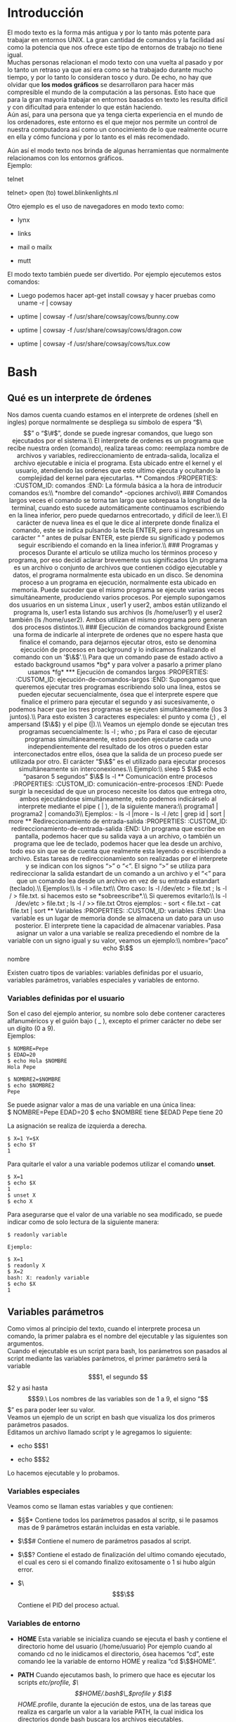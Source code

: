 * Introducción
  :PROPERTIES:
  :CUSTOM_ID: introducción
  :END:

El modo texto es la forma más antigua y por lo tanto más potente para
trabajar en entornos UNIX. La gran cantidad de comandos y la facilidad
así como la potencia que nos ofrece este tipo de entornos de trabajo no
tiene igual.\\
Muchas personas relacionan el modo texto con una vuelta al pasado y por
lo tanto un retraso ya que así era como se ha trabajado durante mucho
tiempo, y por lo tanto lo consideran tosco y duro. De echo, no hay que
olvidar que *los modos gráficos* se desarrollaron para hacer más
compresible el mundo de la computación a las personas. Esto hace que
para la gran mayoría trabajar en entornos basados en texto les resulta
difícil y con dificultad para entender lo que están haciendo.\\
Aún así, para una persona que ya tenga cierta experiencia en el mundo de
los ordenadores, este entorno es el que mejor nos permite un control de
nuestra computadora así como un conocimiento de lo que realmente ocurre
en ella y cómo funciona y por lo tanto es el más recomendado.

Aún así el modo texto nos brinda de algunas herramientas que normalmente
relacionamos con los entornos gráficos.\\
Ejemplo:

telnet

telnet> open (to) towel.blinkenlights.nl

Otro ejemplo es el uso de navegadores en modo texto como:

-  lynx

-  links

-  mail o mailx

-  mutt

El modo texto también puede ser divertido. Por ejemplo ejecutemos estos
comandos:




-  Luego podemos hacer apt-get install cowsay y hacer pruebas como uname
   -r | cowsay

-  uptime | cowsay -f /usr/share/cowsay/cows/bunny.cow

-  uptime | cowsay -f /usr/share/cowsay/cows/dragon.cow

-  uptime | cowsay -f /usr/share/cowsay/cows/tux.cow

* Bash
  :PROPERTIES:
  :CUSTOM_ID: bash
  :END:

** Qué es un interprete de órdenes
   :PROPERTIES:
   :CUSTOM_ID: qué-es-un-interprete-de-órdenes
   :END:

Nos damos cuenta cuando estamos en el interprete de ordenes (shell en
ingles) porque normalmente se despliega su símbolo de espera “$\$$” o
“$\#$”, donde se puede ingresar comandos, que luego son ejecutados por
el sistema.\\
El interprete de ordenes es un programa que recibe nuestra orden
(comando), realiza tareas como: reemplaza nombre de archivos y
variables, redireccionamiento de entrada-salida, localiza el archivo
ejecutable e inicia el programa. Esta ubicado entre el kernel y el
usuario, atendiendo las ordenes que este ultimo ejecuta y ocultando la
complejidad del kernel para ejecutarlas.

** Comandos
   :PROPERTIES:
   :CUSTOM_ID: comandos
   :END:

La fórmula básica a la hora de introducir comandos es:\\
*nombre del comando* -opciones archivo\\
### Comandos largos

veces el comando se torna tan largo que sobrepasa la longitud de la
terminal, cuando esto sucede automáticamente continuamos escribiendo en
la linea inferior, pero puede quedarnos entrecortado, y difícil de
leer.\\
El carácter de nueva linea es el que le dice al interprete donde
finaliza el comando, este se indica pulsando la tecla ENTER, pero si
ingresamos un carácter “ ” antes de pulsar ENTER, este pierde su
significado y podemos seguir escribiendo el comando en la linea
inferior.\\
### Programas y procesos

Durante el articulo se utiliza mucho los términos proceso y programa,
por eso decidí aclarar brevemente sus significados Un programa es un
archivo o conjunto de archivos que contienen código ejecutable y datos,
el programa normalmente esta ubicado en un disco. Se denomina proceso a
un programa en ejecución, normalmente esta ubicado en memoria. Puede
suceder que el mismo programa se ejecute varias veces simultáneamente,
produciendo varios procesos. Por ejemplo supongamos dos usuarios en un
sistema Linux , user1 y user2, ambos están utilizando el programa ls,
user1 esta listando sus archivos (ls /home/user1) y el user2 también (ls
/home/user2). Ambos utilizan el mismo programa pero generan dos procesos
distintos.\\
### Ejecución de comandos background

Existe una forma de indicarle al interprete de ordenes que no espere
hasta que finalice el comando, para dejarnos ejecutar otros, esto se
denomina ejecución de procesos en background y lo indicamos finalizando
el comando con un '$\&$'.\\
Para que un comando pase de estado activo a estado background usamos
*bg* y para volver a pasarlo a primer plano usamos *fg*

*** Ejecución de comandos largos
    :PROPERTIES:
    :CUSTOM_ID: ejecución-de-comandos-largos
    :END:

Supongamos que queremos ejecutar tres programas escribiendo solo una
linea, estos se pueden ejecutar secuencialmente, ósea que el interprete
espere que finalice el primero para ejecutar el segundo y asi
sucesivamente, o podemos hacer que los tres programas se ejecuten
simultáneamente (los 3 juntos).\\
Para esto existen 3 caracteres especiales: el punto y coma (;) , el
ampersand ($\&$) y el pipe (|).\\
Veamos un ejemplo donde se ejecutan tres programas secuencialmente:

ls -l ; who ; ps

Para el caso de ejecutar programas simultáneamente, estos pueden
ejecutarse cada uno independientemente del resultado de los otros o
pueden estar interconectados entre ellos, ósea que la salida de un
proceso puede ser utilizada por otro. El carácter “$\&$” es el utilizado
para ejecutar procesos simultáneamente sin interconexiones.\\
Ejemplo:\\
sleep 5 $\&$ echo “pasaron 5 segundos” $\&$ ls -l

** Comunicación entre procesos
   :PROPERTIES:
   :CUSTOM_ID: comunicación-entre-procesos
   :END:

Puede surgir la necesidad de que un proceso necesite los datos que
entrega otro, ambos ejecutándose simultáneamente, esto podemos
indicárselo al interprete mediante el pipe ( | ), de la siguiente
manera:\\
programa1 | programa2 | comando3\\
Ejemplos:

-  ls -l |more

-  ls -l /etc | grep id | sort | more

** Redireccionamiento de entrada-salida
   :PROPERTIES:
   :CUSTOM_ID: redireccionamiento-de-entrada-salida
   :END:

Un programa que escribe en pantalla, podemos hacer que su salida vaya a
un archivo, o también un programa que lee de teclado, podemos hacer que
lea desde un archivo, todo eso sin que se de cuenta que realmente esta
leyendo o escribiendo a archivo. Estas tareas de redireccionamiento son
realizadas por el interprete y se indican con los signos “>” o “<”. El
signo “>” se utiliza para redireccionar la salida estandart de un
comando a un archivo y el “<” para que un comando lea desde un archivo
en vez de su entrada estandart (teclado).\\
Ejemplos:\\
ls -l >file.txt\\
Otro caso:

ls -l /dev/etc > file.txt ; ls -l / > file.txt. si hacemos esto se
*sobreescribe*.\\
Si queremos evitarlo:\\
ls -l /dev/etc > file.txt ; ls -l / >> file.txt

Otros ejemplos:

-  sort < file.txt

-  cat file.txt | sort

** Variables
   :PROPERTIES:
   :CUSTOM_ID: variables
   :END:

Una variable es un lugar de memoria donde se almacena un dato para un
uso posterior. El interprete tiene la capacidad de almacenar variables.

Pasa asignar un valor a una variable se realiza precediendo el nombre de
la variable con un signo igual y su valor, veamos un ejemplo:\\
nombre=“paco”

echo $\$$nombre

Existen cuatro tipos de variables: variables definidas por el usuario,
variables parámetros, variables especiales y variables de entorno.

*** Variables definidas por el usuario
    :PROPERTIES:
    :CUSTOM_ID: variables-definidas-por-el-usuario
    :END:

Son el caso del ejemplo anterior, su nombre solo debe contener
caracteres alfanuméricos y el guión bajo ( $\_$ ), excepto el primer
carácter no debe ser un dígito (0 a 9).\\
Ejemplos:

#+BEGIN_EXAMPLE
    $ NOMBRE=Pepe
    $ EDAD=20
    $ echo Hola $NOMBRE
    Hola Pepe

    $ NOMBRE2=$NOMBRE
    $ echo $NOMBRE2
    Pepe 
#+END_EXAMPLE

Se puede asignar valor a mas de una variable en una única linea:\\
$ NOMBRE=Pepe EDAD=20 $ echo $NOMBRE tiene $EDAD Pepe tiene 20

La asignación se realiza de izquierda a derecha.

#+BEGIN_EXAMPLE
    $ X=1 Y=$X
    $ echo $Y
    1
#+END_EXAMPLE

Para quitarle el valor a una variable podemos utilizar el comando
*unset*.

#+BEGIN_EXAMPLE
    $ X=1
    $ echo $X
    1
    $ unset X
    $ echo X
#+END_EXAMPLE

Para asegurarse que el valor de una variable no sea modificado, se puede
indicar como de solo lectura de la siguiente manera:\\

#+BEGIN_EXAMPLE
    $ readonly variable

    Ejemplo:

    $ X=1
    $ readonly X
    $ X=2
    bash: X: readonly variable
    $ echo $X
    1
#+END_EXAMPLE

** Variables parámetros
   :PROPERTIES:
   :CUSTOM_ID: variables-parámetros
   :END:

Como vimos al principio del texto, cuando el interprete procesa un
comando, la primer palabra es el nombre del ejecutable y las siguientes
son argumentos.\\
Cuando el ejecutable es un script para bash, los parámetros son pasados
al script mediante las variables parámetros, el primer parámetro será la
variable $$$1, el segundo $$$2 y asi hasta $$$9.\
Los nombres de las variables son de 1 a 9, el signo “$$$” es para poder
leer su valor.\\
Veamos un ejemplo de un script en bash que visualiza los dos primeros
parámetros pasados.\\
Editamos un archivo llamado script y le agregamos lo siguiente:

-  echo $$$1

-  echo $$$2

Lo hacemos ejecutable y lo probamos.

*** Variables especiales
    :PROPERTIES:
    :CUSTOM_ID: variables-especiales
    :END:

Veamos como se llaman estas variables y que contienen:

-  $\S$* Contiene todos los parámetros pasados al scritp, si le pasamos
   mas de 9 parámetros estarán incluidas en esta variable.

-  $\$$$\#$ Contiene el numero de parámetros pasados al script.

-  $\$$? Contiene el estado de finalización del ultimo comando
   ejecutado, el cual es cero si el comando finalizo exitosamente o 1 si
   hubo algún error.

-  $\$$$\$$ Contiene el PID del proceso actual.

*** Variables de entorno
    :PROPERTIES:
    :CUSTOM_ID: variables-de-entorno
    :END:

-  *HOME* Esta variable se inicializa cuando se ejecuta el bash y
   contiene el directorio home del usuario (/home/usuario) Por ejemplo
   cuando al comando cd no le inidicamos el directorio, ósea hacemos
   “cd”, este comando lee la variable de entorno HOME y realiza “cd
   $\$$HOME”.

-  *PATH* Cuando ejecutamos bash, lo primero que hace es ejecutar los
   scripts /etc/profile, $\$$HOME/.bash$\_$profile y $\$$HOME/.profile,
   durante la ejecución de estos, una de las tareas que realiza es
   cargarle un valor a la variable PATH, la cual inidica los directorios
   donde bash buscara los archivos ejecutables.

   $\$$ echo $\$$PATH.

   /usr/local/bin:/usr/bin:/bin:/usr/bin/X11:/usr/games

-  *PS1* Se inicializa cuando se ejecuta bash y contiene el valor del
   símbolo de espera (prompt) de bash, que normalmente es “$\$$” para un
   usuario ordinario o “$\#$” para el superusuario.

-  *PS2* Contiene el símbolo de espera del shell secundario ( shell
   hijo), normalmente es “>”.

** Sustitución de nombres de archivos, variables y comandos
   :PROPERTIES:
   :CUSTOM_ID: sustitución-de-nombres-de-archivos-variables-y-comandos
   :END:

El interprete de ordenes realiza varias sustituciones en la linea de
comando antes de ejecutarla, estas pueden ser nombres de archivos,
valores de variables o el resultado de la ejecución de un comando, en
seguida veremos por separado estas tres tipos de sustituciones:\\
### Sustitución de nombres de archivos

Una vez ingresado el comando (cuando presionamos ENTER), el interprete
busca los caracteres “*”, “?” y “[...]” en los parámetros del comando, y
reemplaza esos parámetros por nombres de archivos que se encuentran en
el directorio de trabajo si se cumplen ciertas reglas que se explicaran
a continuación:\\
1. *Asteriscos*\\
Los parámetros que contengan “*” serán reemplazados por nombres de
archivos donde en la posición que se encuentra el asterisco tengan
cualquier cadena de caracteres.

#+BEGIN_EXAMPLE
    Ejemplo:\
    [**ls t\* \*d \*d\***]{}

    Los nombres de archivos que comienzan con punto (.) no son
    utilizados en la sustitución, para que se produzca la sustitución
    debemos incluir un punto al inicio, por ejemplo para visualizar
    todos los archivos que comienzan con punto ejecutamos “ls .\*”. El
    carácter \* puede ser reemplazado por cadenas que contengan un punto
    (.), esto no era asi en el DOS, donde para listar todos los archivos
    había que ejecutar “dir \*.\*”, en Linux ejecutando “dir \*” o “dir”
    se visualizan todos los archivos excepto aquellos que comiencen con
    un punto (.).\
#+END_EXAMPLE

2. *Interrogación*\\
   Solo puede ser remplazado por un único carácter.\\
   *ls documento??.txt*

3. *Corchetes*\\
   Los corchetes sustituyen a un único carácter al igual que el “?”,
   excepto que dentro de los corchetes se indica que valores pueden ser
   utilizados para la sustitución.\\
   Ejemplo:\\
   *ls documento[1-3].txt*

*** Sustitución de Variables
    :PROPERTIES:
    :CUSTOM_ID: sustitución-de-variables
    :END:

En la linea de comando cuando el bash encuentra el signo “$\$$”, supone
que lo siguiente es el nombre de una variable y sustituye su valor.

Ejemplos:

NOMBRE=Pepe echo Hola $\$$NOMBRE Hola Pepe

ls $HOME/bin/ /bin$ pwd /home/pepe/bin

*** Sustitución de comandos
    :PROPERTIES:
    :CUSTOM_ID: sustitución-de-comandos
    :END:

Es un forma de pasar el resultado de un comando en los parámetros de
otro comando, esto se realiza encerrando el comando entre comillas
invertidas (“).\\
Ejemplos:\\
Para saber la cantidad de usuarios en el sistema podemos utilizar el
comando:

who | wc -l

who lista cada usuario en un linea y “wc -l” cuenta la cantidad de
lineas.

echo Hay ‘who | wc -l‘ usuarios utilizando el sistema. Hay x usuarios
utilizando el sistema.

** Anulación de significado de los metacaracteres
   :PROPERTIES:
   :CUSTOM_ID: anulación-de-significado-de-los-metacaracteres
   :END:


Vimos que bash recorre nuestro comando ingresado en busca de caracteres
especiales o metacaracteres, luego interpreta sus significado y por
ultimo pasa la orden al kernel para su ejecución. Existe la posibilidad
de indicarle que no interprete los caracteres especiales, esto se puede
realizar con los caracteres: barra invertida ($\\$), apóstrofos (”) y
comillas (“”) para algunos metacaracteres.\\
*Barra invertida ($\\$)*:\\
No se interpreta el metacaracter que le sigue, ósea el programa recibe
el metacaracter dentro de sus parámetros.

Ejemplos:

echo * documento1.txt documento2.txt documento3.txt documentoa.txt
documentob.txt documentoc.txt documentoa1.txt documentob1.txt
documentoc1.txt

echo *

echo $\$$HOME /home/ariel

$\#$ echo $\$$HOME $\$$HOME

$\#$ ls > archivo1.txt

$\#$ ls $\\$> archivo2.txt ls: >: No such file or directory ls:
archivo2.txt: No such file or directory

$\#$echo $\\$

apóstrofos (”):

No se interpreta ningún metacaracter que se encuentre dentro de ellas.

echo '$\$$*?<>' *?<>

Comillas (“ ”):

El shell interpretara dentro de las comillas los caracteres: $\$$, ‘..‘
y los demás no son interpretados.
